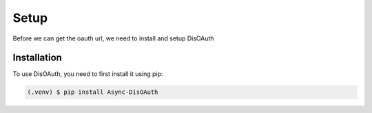 Setup
=====

Before we can get the oauth url, we need to install and setup DisOAuth

Installation
------------

To use DisOAuth, you need to first install it using pip:

.. code-block:: console

  (.venv) $ pip install Async-DisOAuth

